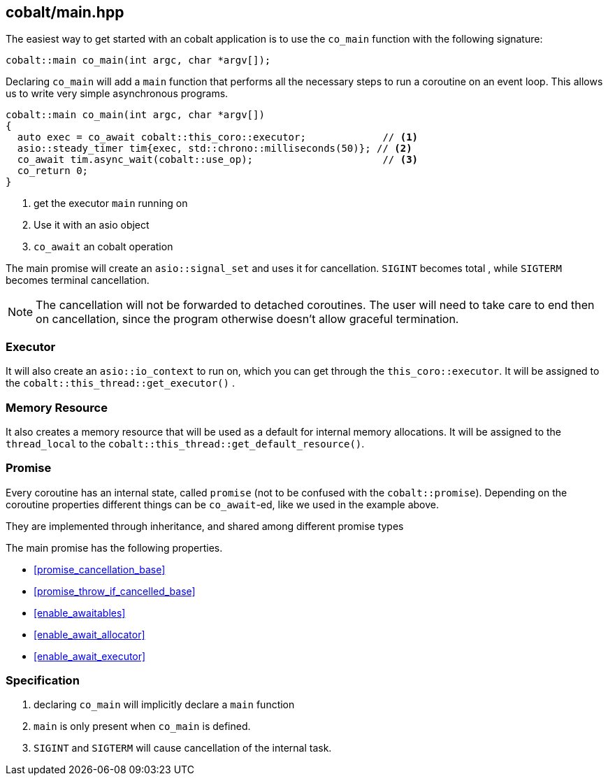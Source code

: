 [#main]
== cobalt/main.hpp

The easiest way to get started with an cobalt application is to use the `co_main` function with the following signature:

[source,cpp]
----
cobalt::main co_main(int argc, char *argv[]);
----

Declaring `co_main` will add a `main` function that performs all the necessary steps to run a coroutine on an event loop.
This allows us to write very simple asynchronous programs.

[source,cpp]
----
cobalt::main co_main(int argc, char *argv[])
{
  auto exec = co_await cobalt::this_coro::executor;             // <1>
  asio::steady_timer tim{exec, std::chrono::milliseconds(50)}; // <2>
  co_await tim.async_wait(cobalt::use_op);                      // <3>
  co_return 0;
}
----
<1> get the executor `main` running on
<2> Use it with an asio object
<3> `co_await` an cobalt operation

The main promise will create an `asio::signal_set` and uses it for cancellation.
`SIGINT` becomes total , while `SIGTERM` becomes terminal cancellation.

NOTE: The cancellation will not be forwarded to detached coroutines.
The user will need to take care to end then on cancellation,
since the program otherwise doesn't allow graceful termination.

=== Executor
[#main-executor]

It will also create an `asio::io_context` to run on, which you can get through the `this_coro::executor`.
It will be assigned to the `cobalt::this_thread::get_executor()` .

=== Memory Resource
[#main-allocator]

It also creates a memory resource that will be used as a default for internal memory allocations.
It will be assigned to the `thread_local` to the  `cobalt::this_thread::get_default_resource()`.

[#main-promise]
=== Promise

Every coroutine has an internal state, called `promise` (not to be confused with the `cobalt::promise`).
Depending on the coroutine properties different things can be `co_await`-ed, like we used in the example above.

They are implemented through inheritance, and shared among different promise types

The main promise has the following properties.

 - <<promise_cancellation_base>>
 - <<promise_throw_if_cancelled_base>>
 - <<enable_awaitables>>
 - <<enable_await_allocator>>
 - <<enable_await_executor>>


=== Specification

. declaring `co_main` will implicitly declare a `main` function
. `main` is only present when `co_main` is defined.
. `SIGINT` and `SIGTERM` will cause cancellation of the internal task.
